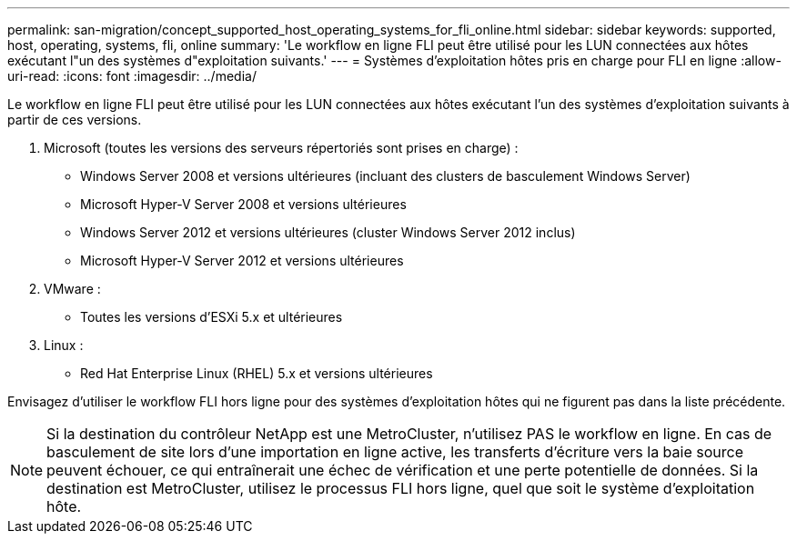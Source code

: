---
permalink: san-migration/concept_supported_host_operating_systems_for_fli_online.html 
sidebar: sidebar 
keywords: supported, host, operating, systems, fli, online 
summary: 'Le workflow en ligne FLI peut être utilisé pour les LUN connectées aux hôtes exécutant l"un des systèmes d"exploitation suivants.' 
---
= Systèmes d'exploitation hôtes pris en charge pour FLI en ligne
:allow-uri-read: 
:icons: font
:imagesdir: ../media/


[role="lead"]
Le workflow en ligne FLI peut être utilisé pour les LUN connectées aux hôtes exécutant l'un des systèmes d'exploitation suivants à partir de ces versions.

. Microsoft (toutes les versions des serveurs répertoriés sont prises en charge) :
+
** Windows Server 2008 et versions ultérieures (incluant des clusters de basculement Windows Server)
** Microsoft Hyper-V Server 2008 et versions ultérieures
** Windows Server 2012 et versions ultérieures (cluster Windows Server 2012 inclus)
** Microsoft Hyper-V Server 2012 et versions ultérieures


. VMware :
+
** Toutes les versions d'ESXi 5.x et ultérieures


. Linux :
+
** Red Hat Enterprise Linux (RHEL) 5.x et versions ultérieures




Envisagez d'utiliser le workflow FLI hors ligne pour des systèmes d'exploitation hôtes qui ne figurent pas dans la liste précédente.

[NOTE]
====
Si la destination du contrôleur NetApp est une MetroCluster, n'utilisez PAS le workflow en ligne. En cas de basculement de site lors d'une importation en ligne active, les transferts d'écriture vers la baie source peuvent échouer, ce qui entraînerait une échec de vérification et une perte potentielle de données. Si la destination est MetroCluster, utilisez le processus FLI hors ligne, quel que soit le système d'exploitation hôte.

====